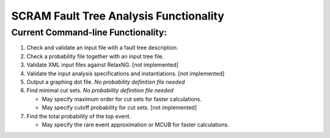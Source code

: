 #########################################
SCRAM Fault Tree Analysis Functionality
#########################################

Current Command-line Functionality:
====================================
#. Check and validate an input file with a fault tree description.
#. Check a probability file together with an input tree file.
#. Validate XML input files against RelaxNG. [not implemented]
#. Validate the input analysis specifications and instantiations. [not implemented]
#. Output a graphing dot file. *No probability definition file needed*
#. Find minimal cut sets. *No probability definition file needed*

   - May specify maximum order for cut sets for faster calculations.
   - May specify cutoff probability for cut sets. [not implemented]

#. Find the total probability of the top event.

   - May specify the rare event approximation or MCUB for faster calculations.
